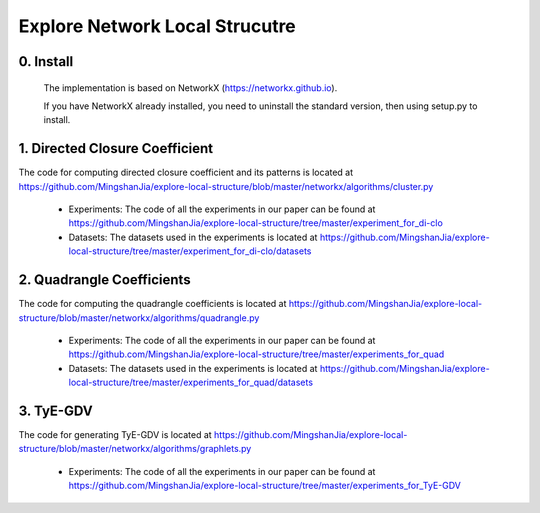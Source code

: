 Explore Network Local Strucutre
========


0. Install
-----------------------------
    The implementation is based on NetworkX (https://networkx.github.io).
    
    If you have NetworkX already installed,  you need to uninstall the standard version, then using setup.py to install.


1. Directed Closure Coefficient
------------------------------
The code for computing directed closure coefficient and its patterns is located at https://github.com/MingshanJia/explore-local-structure/blob/master/networkx/algorithms/cluster.py

    - Experiments: The code of all the experiments in our paper can be found at https://github.com/MingshanJia/explore-local-structure/tree/master/experiment_for_di-clo
    - Datasets: The datasets used in the experiments is located at https://github.com/MingshanJia/explore-local-structure/tree/master/experiment_for_di-clo/datasets



2. Quadrangle Coefficients
-----------------------
The code for computing the quadrangle coefficients is located at https://github.com/MingshanJia/explore-local-structure/blob/master/networkx/algorithms/quadrangle.py

    
    - Experiments: The code of all the experiments in our paper can be found at https://github.com/MingshanJia/explore-local-structure/tree/master/experiments_for_quad
    - Datasets: The datasets used in the experiments is located at https://github.com/MingshanJia/explore-local-structure/tree/master/experiments_for_quad/datasets

3. TyE-GDV
-----------------------
The code for generating TyE-GDV is located at https://github.com/MingshanJia/explore-local-structure/blob/master/networkx/algorithms/graphlets.py

    - Experiments: The code of all the experiments in our paper can be found at https://github.com/MingshanJia/explore-local-structure/tree/master/experiments_for_TyE-GDV
